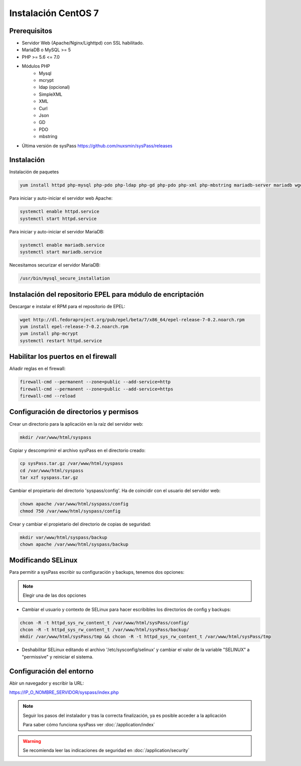 Instalación CentOS 7
====================

Prerequisitos
-------------

* Servidor Web (Apache/Nginx/Lighttpd) con SSL habilitado.
* MariaDB o MySQL >= 5
* PHP >= 5.6 <= 7.0
* Módulos PHP
    * Mysql
    * mcrypt
    * ldap (opcional)
    * SimpleXML
    * XML
    * Curl
    * Json
    * GD
    * PDO
    * mbstring
* Última versión de sysPass https://github.com/nuxsmin/sysPass/releases

Instalación
-----------

Instalación de paquetes

.. code:: bash

    yum install httpd php-mysql php-pdo php-ldap php-gd php-pdo php-xml php-mbstring mariadb-server mariadb wget

Para iniciar y auto-iniciar el servidor web Apache:

.. code:: bash

    systemctl enable httpd.service
    systemctl start httpd.service

Para iniciar y auto-iniciar el servidor MariaDB:

.. code:: bash

    systemctl enable mariadb.service
    systemctl start mariadb.service

Necesitamos securizar el servidor MariaDB:

.. code:: bash

    /usr/bin/mysql_secure_installation


Instalación del repositorio EPEL para módulo de encriptación
------------------------------------------------------------

Descargar e instalar el RPM para el repositorio de EPEL:

.. code:: bash

    wget http://dl.fedoraproject.org/pub/epel/beta/7/x86_64/epel-release-7-0.2.noarch.rpm
    yum install epel-release-7-0.2.noarch.rpm
    yum install php-mcrypt
    systemctl restart httpd.service

Habilitar los puertos en el firewall
------------------------------------
Añadir reglas en el firewall:

.. code:: bash

    firewall-cmd --permanent --zone=public --add-service=http
    firewall-cmd --permanent --zone=public --add-service=https
    firewall-cmd --reload

Configuración de directorios y permisos
---------------------------------------

Crear un directorio para la aplicación en la raíz del servidor web:

.. code:: bash

    mkdir /var/www/html/syspass

Copiar y descomprimir el archivo sysPass en el directorio creado:

.. code:: bash

    cp sysPass.tar.gz /var/www/html/syspass
    cd /var/www/html/syspass
    tar xzf syspass.tar.gz

Cambiar el propietario del directorio 'syspass/config'. Ha de coincidir con el usuario del servidor web:

.. code:: bash

    chown apache /var/www/html/syspass/config
    chmod 750 /var/www/html/syspass/config

Crear y cambiar el propietario del directorio de copias de seguridad:

.. code:: bash

    mkdir var/www/html/syspass/backup
    chown apache /var/www/html/syspass/backup

Modificando SELinux
-------------------

Para permitir a sysPass escribir su configuración y backups, tenemos dos opciones:

.. note::

    Elegir una de las dos opciones

* Cambiar el usuario y contexto de SELinux para hacer escribibles los directorios de config y backups:

.. code:: bash

    chcon -R -t httpd_sys_rw_content_t /var/www/html/sysPass/config/
    chcon -R -t httpd_sys_rw_content_t /var/www/html/sysPass/backup/
    mkdir /var/www/html/sysPass/tmp && chcon -R -t httpd_sys_rw_content_t /var/www/html/sysPass/tmp

* Deshabilitar SELinux editando el archivo '/etc/sysconfig/selinux' y cambiar el valor de la variable "SELINUX" a "permissive" y reiniciar el sistema.

Configuración del entorno
-------------------------

Abir un navegador y escribir la URL:

https://IP_O_NOMBRE_SERVIDOR/syspass/index.php

.. note::

  Seguir los pasos del instalador y tras la correcta finalización, ya es posible acceder a la aplicación

  Para saber cómo funciona sysPass ver :doc:`/application/index`

.. warning::

  Se recomienda leer las indicaciones de seguridad en :doc:`/application/security`
